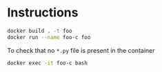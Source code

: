 * Instructions

#+begin_src sh
docker build . -t foo
docker run --name foo-c foo
#+end_src

To check that no =*.py= file is present in the container

#+begin_src sh
docker exec -it foo-c bash
#+end_src

